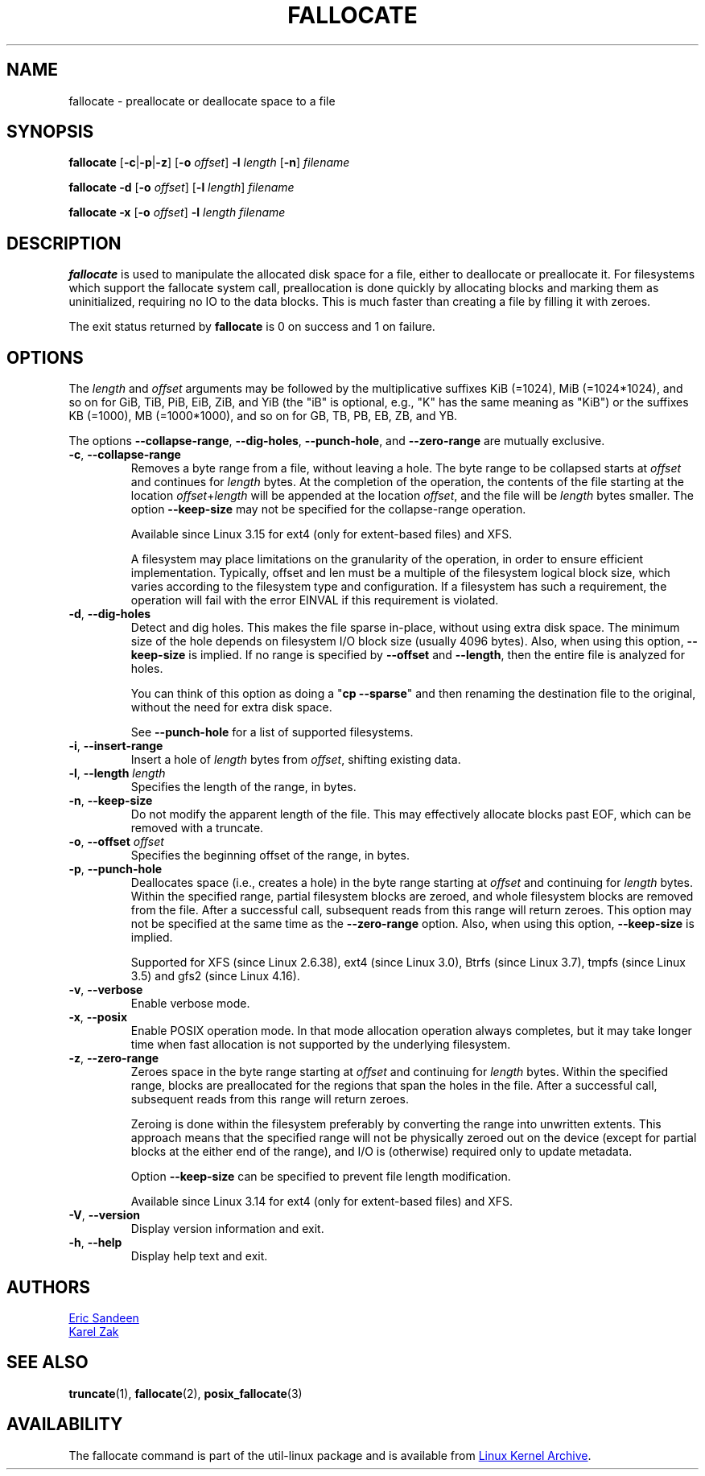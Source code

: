 .TH FALLOCATE 1 "April 2014" "util-linux" "User Commands"
.SH NAME
fallocate \- preallocate or deallocate space to a file
.SH SYNOPSIS
.B fallocate
.RB [ \-c | \-p | \-z ]
.RB [ \-o
.IR offset ]
.B \-l
.I length
.RB [ \-n ]
.I filename
.PP
.B fallocate \-d
.RB [ \-o
.IR offset ]
.RB [ \-l
.IR length ]
.I filename
.PP
.B fallocate \-x
.RB [ \-o
.IR offset ]
.B \-l
.I length
.I filename
.SH DESCRIPTION
.B fallocate
is used to manipulate the allocated disk space for a file,
either to deallocate or preallocate it.
For filesystems which support the fallocate system call,
preallocation is done quickly by allocating blocks and marking them as
uninitialized, requiring no IO to the data blocks.
This is much faster than creating a file by filling it with zeroes.
.PP
The exit status returned by
.B fallocate
is 0 on success and 1 on failure.
.SH OPTIONS
The
.I length
and
.I offset
arguments may be followed by the multiplicative suffixes KiB (=1024),
MiB (=1024*1024), and so on for GiB, TiB, PiB, EiB, ZiB, and YiB (the "iB" is
optional, e.g., "K" has the same meaning as "KiB") or the suffixes
KB (=1000), MB (=1000*1000), and so on for GB, TB, PB, EB, ZB, and YB.
.PP
The options
.BR \-\-collapse\-range ", " \-\-dig\-holes ", " \-\-punch\-hole ,
and
.B \-\-zero\-range
are mutually exclusive.
.TP
.BR \-c ", " \-\-collapse\-range
Removes a byte range from a file, without leaving a hole.
The byte range to be collapsed starts at
.I offset
and continues for
.I length
bytes.
At the completion of the operation,
the contents of the file starting at the location
.IR offset + length
will be appended at the location
.IR offset ,
and the file will be
.I length
bytes smaller.
The option
.B \-\-keep\-size
may not be specified for the collapse-range operation.
.sp
Available since Linux 3.15 for ext4 (only for extent-based files) and XFS.
.sp
A filesystem may place limitations on the granularity of the operation, in
order to ensure efficient implementation.  Typically, offset and len must be a
multiple of the filesystem logical block size, which varies according to the
filesystem type and configuration.  If a filesystem has such a requirement,
the operation will fail with the error EINVAL if this requirement is violated.
.TP
.BR \-d ", " \-\-dig\-holes
Detect and dig holes.
This makes the file sparse in-place, without using extra disk space.
The minimum size of the hole depends on filesystem I/O block size
(usually 4096 bytes).
Also, when using this option,
.B \-\-keep\-size
is implied.  If no range is specified by
.B \-\-offset
and
.BR \-\-length ,
then the entire file is analyzed for holes.
.sp
You can think of this option as doing a
.RB """" "cp \-\-sparse" """"
and then renaming the destination file to the original,
without the need for extra disk space.
.sp
See \fB\-\-punch\-hole\fP for a list of supported filesystems.
.TP
.BR \-i ", " \-\-insert\-range
Insert a hole of
.I length
bytes from
.IR offset ,
shifting existing data.
.TP
.BR \-l ", " "\-\-length " \fIlength
Specifies the length of the range, in bytes.
.TP
.BR \-n ", " \-\-keep\-size
Do not modify the apparent length of the file.  This may effectively allocate
blocks past EOF, which can be removed with a truncate.
.TP
.BR \-o ", " "\-\-offset " \fIoffset
Specifies the beginning offset of the range, in bytes.
.TP
.BR \-p ", " \-\-punch\-hole
Deallocates space (i.e., creates a hole) in the byte range starting at
.I offset
and continuing for
.I length
bytes.
Within the specified range, partial filesystem blocks are zeroed,
and whole filesystem blocks are removed from the file.
After a successful call,
subsequent reads from this range will return zeroes.
This option may not be specified at the same time as the
.B \-\-zero\-range
option.
Also, when using this option,
.B \-\-keep\-size
is implied.
.sp
Supported for XFS (since Linux 2.6.38), ext4 (since Linux 3.0),
Btrfs (since Linux 3.7), tmpfs (since Linux 3.5) and gfs2 (since Linux 4.16).
.TP
.BR \-v ", " \-\-verbose
Enable verbose mode.
.TP
.BR \-x ", " \-\-posix
Enable POSIX operation mode.
In that mode allocation operation always completes,
but it may take longer time when fast allocation is not supported by
the underlying filesystem.
.TP
.BR \-z ", " \-\-zero\-range
Zeroes space in the byte range starting at
.I offset
and continuing for
.I length
bytes.
Within the specified range, blocks are preallocated for the regions
that span the holes in the file.
After a successful call,
subsequent reads from this range will return zeroes.
.sp
Zeroing is done within the filesystem preferably by converting the
range into unwritten extents.  This approach means that the specified
range will not be physically zeroed out on the device (except for
partial blocks at the either end of the range), and I/O is
(otherwise) required only to update metadata.
.sp
Option \fB\-\-keep\-size\fP can be specified to prevent file length
modification.
.sp
Available since Linux 3.14 for ext4 (only for extent-based files) and XFS.
.TP
.BR \-V ", " \-\-version
Display version information and exit.
.TP
.BR \-h ", " \-\-help
Display help text and exit.
.SH AUTHORS
.MT sandeen@redhat.com
Eric Sandeen
.ME
.br
.MT kzak@redhat.com
Karel Zak
.ME
.SH SEE ALSO
.BR truncate (1),
.BR fallocate (2),
.BR posix_fallocate (3)
.SH AVAILABILITY
The fallocate command is part of the util-linux package and is available from
.UR https://\:www.kernel.org\:/pub\:/linux\:/utils\:/util-linux/
Linux Kernel Archive
.UE .
